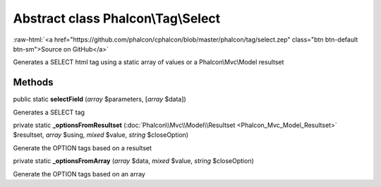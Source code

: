 Abstract class **Phalcon\\Tag\\Select**
=======================================

.. role:: raw-html(raw)
   :format: html

:raw-html:`<a href="https://github.com/phalcon/cphalcon/blob/master/phalcon/tag/select.zep" class="btn btn-default btn-sm">Source on GitHub</a>`

Generates a SELECT html tag using a static array of values or a Phalcon\\Mvc\\Model resultset


Methods
-------

public static  **selectField** (*array* $parameters, [*array* $data])

Generates a SELECT tag



private static  **_optionsFromResultset** (:doc:`Phalcon\\Mvc\\Model\\Resultset <Phalcon_Mvc_Model_Resultset>` $resultset, *array* $using, *mixed* $value, *string* $closeOption)

Generate the OPTION tags based on a resultset



private static  **_optionsFromArray** (*array* $data, *mixed* $value, *string* $closeOption)

Generate the OPTION tags based on an array



